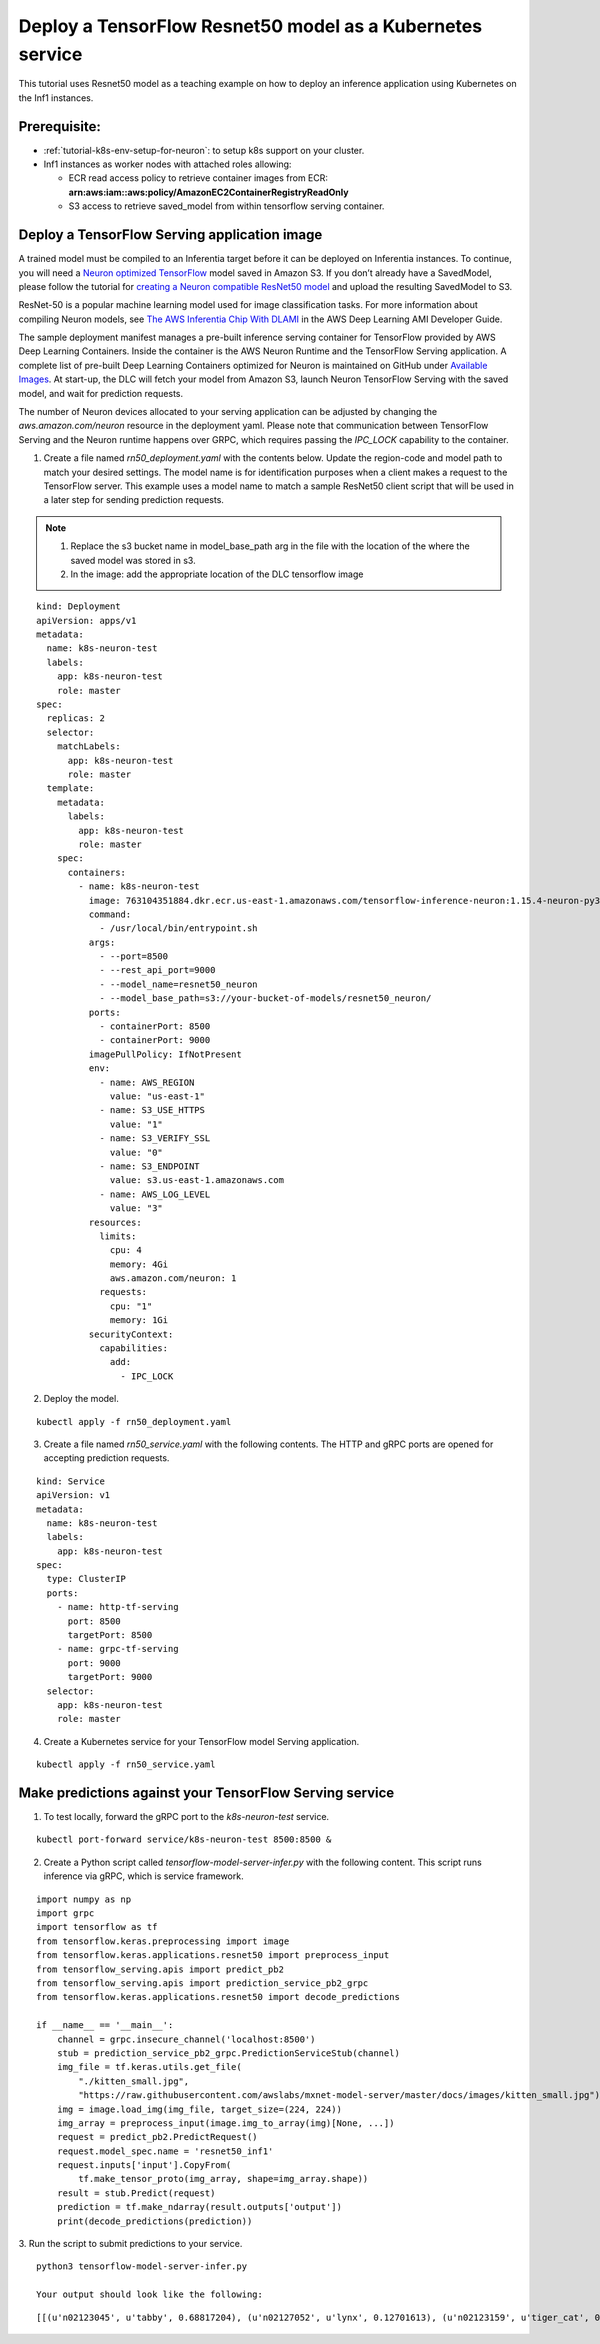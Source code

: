 .. _example-deploy-rn50-as-k8s-service:

Deploy a TensorFlow Resnet50 model as a Kubernetes service
----------------------------------------------------------

This tutorial uses Resnet50 model as a teaching example on how to deploy an
inference application using Kubernetes on the Inf1 instances.

Prerequisite:
^^^^^^^^^^^^^

-  :ref:`tutorial-k8s-env-setup-for-neuron`: to setup k8s support on your cluster.
-  Inf1 instances as worker nodes with attached roles allowing:

   -  ECR read access policy to retrieve container images from ECR:
      **arn:aws:iam::aws:policy/AmazonEC2ContainerRegistryReadOnly**
   -  S3 access to retrieve saved_model from within tensorflow serving
      container.

Deploy a TensorFlow Serving application image
^^^^^^^^^^^^^^^^^^^^^^^^^^^^^^^^^^^^^^^^^^^^^

A trained model must be compiled to an Inferentia target before it can be deployed on Inferentia instances\.
To continue, you will need a `Neuron optimized TensorFlow <https://awsdocs-neuron.readthedocs-hosted.com/en/latest/frameworks/tensorflow/tensorflow-neuron/index.html>`_ model saved in Amazon S3\.
If you don’t already have a SavedModel, please follow the tutorial for `creating a Neuron compatible ResNet50 model <https://docs.aws.amazon.com/dlami/latest/devguide/tutorial-inferentia-tf-neuron.html>`_
and upload the resulting SavedModel to S3\.

ResNet-50 is a popular machine learning model used for image
classification tasks\. For more information about compiling Neuron models, see
`The AWS Inferentia Chip With DLAMI <https://docs.aws.amazon.com/dlami/latest/devguide/tutorial-inferentia.html>`_
in the AWS Deep Learning AMI Developer Guide\.

The sample deployment manifest manages a pre-built inference serving container for TensorFlow provided by
AWS Deep Learning Containers. Inside the container is the AWS Neuron Runtime and the TensorFlow Serving application.
A complete list of pre-built Deep Learning Containers optimized for Neuron is maintained on GitHub under
`Available Images <https://github.com/aws/deep-learning-containers/blob/master/available_images.md#neuron-containers>`_.
At start\-up, the DLC will fetch your model from Amazon S3, launch Neuron TensorFlow Serving with the saved model,
and wait for prediction requests\.

The number of Neuron devices allocated to your serving application can be adjusted by changing the
`aws.amazon.com/neuron` resource in the deployment yaml\. Please note that communication between TensorFlow Serving
and the Neuron runtime happens over GRPC, which requires passing the `IPC_LOCK` capability to the container.

1. Create a file named `rn50_deployment.yaml` with the contents below\. Update the region\-code and model path to match your desired settings. The model name is for identification purposes when a client makes a request to the TensorFlow server\. This example uses a model name to match a sample ResNet50 client script that will be used in a later step for sending prediction requests\.

.. note::
   1. Replace the s3 bucket name in model_base_path arg in the file with the location of the where the saved model was stored in s3.
   2. In the image:  add the appropriate location of the DLC tensorflow image


::

   kind: Deployment
   apiVersion: apps/v1
   metadata:
     name: k8s-neuron-test
     labels:
       app: k8s-neuron-test
       role: master
   spec:
     replicas: 2
     selector:
       matchLabels:
         app: k8s-neuron-test
         role: master
     template:
       metadata:
         labels:
           app: k8s-neuron-test
           role: master
       spec:
         containers:
           - name: k8s-neuron-test
             image: 763104351884.dkr.ecr.us-east-1.amazonaws.com/tensorflow-inference-neuron:1.15.4-neuron-py37-ubuntu18.04
             command:
               - /usr/local/bin/entrypoint.sh
             args:
               - --port=8500
               - --rest_api_port=9000
               - --model_name=resnet50_neuron
               - --model_base_path=s3://your-bucket-of-models/resnet50_neuron/
             ports:
               - containerPort: 8500
               - containerPort: 9000
             imagePullPolicy: IfNotPresent
             env:
               - name: AWS_REGION
                 value: "us-east-1"
               - name: S3_USE_HTTPS
                 value: "1"
               - name: S3_VERIFY_SSL
                 value: "0"
               - name: S3_ENDPOINT
                 value: s3.us-east-1.amazonaws.com
               - name: AWS_LOG_LEVEL
                 value: "3"
             resources:
               limits:
                 cpu: 4
                 memory: 4Gi
                 aws.amazon.com/neuron: 1
               requests:
                 cpu: "1"
                 memory: 1Gi
             securityContext:
               capabilities:
                 add:
                   - IPC_LOCK

2. Deploy the model\.

::

   kubectl apply -f rn50_deployment.yaml

3. Create a file named `rn50_service.yaml` with the following contents\. The HTTP and gRPC ports are opened for accepting prediction requests\.

::

   kind: Service
   apiVersion: v1
   metadata:
     name: k8s-neuron-test
     labels:
       app: k8s-neuron-test
   spec:
     type: ClusterIP
     ports:
       - name: http-tf-serving
         port: 8500
         targetPort: 8500
       - name: grpc-tf-serving
         port: 9000
         targetPort: 9000
     selector:
       app: k8s-neuron-test
       role: master


4. Create a Kubernetes service for your TensorFlow model Serving application\.

::

   kubectl apply -f rn50_service.yaml

Make predictions against your TensorFlow Serving service
^^^^^^^^^^^^^^^^^^^^^^^^^^^^^^^^^^^^^^^^^^^^^^^^^^^^^^^^

1. To test locally, forward the gRPC port to the `k8s-neuron-test` service\.

::

   kubectl port-forward service/k8s-neuron-test 8500:8500 &

2. Create a Python script called `tensorflow-model-server-infer.py` with the following content. This script runs inference via gRPC, which is service framework.

::

   import numpy as np
   import grpc
   import tensorflow as tf
   from tensorflow.keras.preprocessing import image
   from tensorflow.keras.applications.resnet50 import preprocess_input
   from tensorflow_serving.apis import predict_pb2
   from tensorflow_serving.apis import prediction_service_pb2_grpc
   from tensorflow.keras.applications.resnet50 import decode_predictions

   if __name__ == '__main__':
       channel = grpc.insecure_channel('localhost:8500')
       stub = prediction_service_pb2_grpc.PredictionServiceStub(channel)
       img_file = tf.keras.utils.get_file(
           "./kitten_small.jpg",
           "https://raw.githubusercontent.com/awslabs/mxnet-model-server/master/docs/images/kitten_small.jpg")
       img = image.load_img(img_file, target_size=(224, 224))
       img_array = preprocess_input(image.img_to_array(img)[None, ...])
       request = predict_pb2.PredictRequest()
       request.model_spec.name = 'resnet50_inf1'
       request.inputs['input'].CopyFrom(
           tf.make_tensor_proto(img_array, shape=img_array.shape))
       result = stub.Predict(request)
       prediction = tf.make_ndarray(result.outputs['output'])
       print(decode_predictions(prediction))

3. Run the script to submit predictions to your service\.
::

   python3 tensorflow-model-server-infer.py

   Your output should look like the following:

::

   [[(u'n02123045', u'tabby', 0.68817204), (u'n02127052', u'lynx', 0.12701613), (u'n02123159', u'tiger_cat', 0.08736559), (u'n02124075', u'Egyptian_cat', 0.063844085), (u'n02128757', u'snow_leopard', 0.009240591)]]
